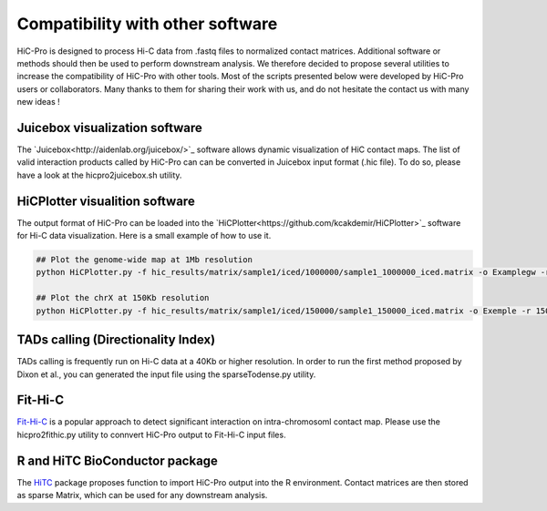 .. _COMPATIBILITY:

Compatibility with other software
=================================

| HiC-Pro is designed to process Hi-C data from .fastq files to normalized contact matrices. Additional software or methods should then be used to perform downstream analysis. We therefore decided to propose several utilities to increase the compatibility of HiC-Pro with other tools. Most of the scripts presented below were developed by HiC-Pro users or collaborators. Many thanks to them for sharing their work with us, and do not hesitate the contact us with many new ideas !

Juicebox visualization software
-------------------------------

The `Juicebox<http://aidenlab.org/juicebox/>`_ software allows dynamic visualization of HiC contact maps. The list of valid interaction products called by HiC-Pro can can be converted in Juicebox input format (.hic file). To do so, please have a look at the hicpro2juicebox.sh utility.


HiCPlotter visualition software
-------------------------------

The output format of HiC-Pro can be loaded into the `HiCPlotter<https://github.com/kcakdemir/HiCPlotter>`_ software for Hi-C data visualization.
Here is a small example of how to use it.

.. code-block:: guess

   ## Plot the genome-wide map at 1Mb resolution
   python HiCPlotter.py -f hic_results/matrix/sample1/iced/1000000/sample1_1000000_iced.matrix -o Examplegw -r 1000000 -tri 1 -bed hic_results/matrix/sample1/raw/1000000/sample1_1000000_ord.bed -n hES -wg 1 -chr chrX

   ## Plot the chrX at 150Kb resolution
   python HiCPlotter.py -f hic_results/matrix/sample1/iced/150000/sample1_150000_iced.matrix -o Exemple -r 150000 -tri 1 -bed hic_results/matrix/sample1/raw/150000/sample1_150000_ord.bed -n Test -chr chrX -ptr 1

TADs calling (Directionality Index)
-----------------------------------

TADs calling is frequently run on Hi-C data at a 40Kb or higher resolution. In order to run the first method proposed by Dixon et al., you can generated the input file using the sparseTodense.py utility.

Fit-Hi-C
--------

`Fit-Hi-C <https://bioconductor.org/packages/release/bioc/html/FitHiC.html>`_ is a popular approach to detect significant interaction on intra-chromosoml contact map.
Please use the hicpro2fithic.py utility to connvert HiC-Pro output to Fit-Hi-C input files.

R and HiTC BioConductor package
-------------------------------

The `HiTC <https://bioconductor.org/packages/release/bioc/html/HiTC.html>`_ package proposes function to import HiC-Pro output into the R environment.
Contact matrices are then stored as sparse Matrix, which can be used for any downstream analysis.

